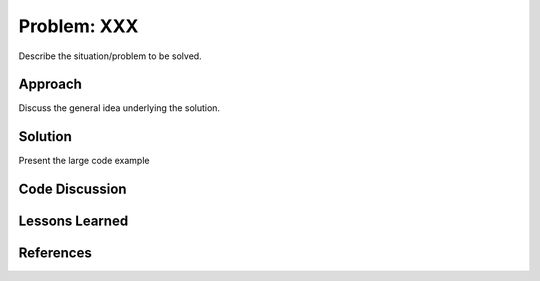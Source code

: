 
Problem: XXX
--------------------------------------------------

Describe the situation/problem to be solved.


Approach
========================================

Discuss the general idea underlying the solution.


Solution
========================================

Present the large code example


Code Discussion
========================================


Lessons Learned
========================================


References
========================================

